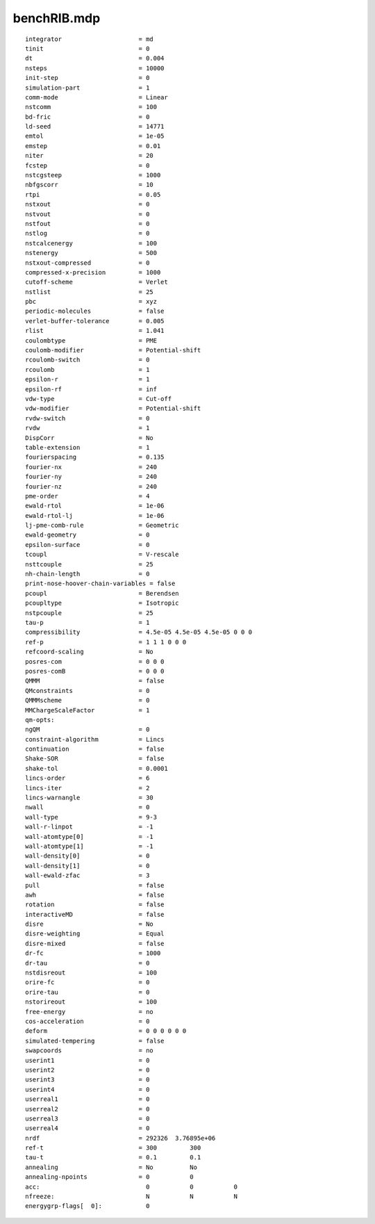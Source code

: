 ============
benchRIB.mdp
============

::

   integrator                     = md
   tinit                          = 0
   dt                             = 0.004
   nsteps                         = 10000
   init-step                      = 0
   simulation-part                = 1
   comm-mode                      = Linear
   nstcomm                        = 100
   bd-fric                        = 0
   ld-seed                        = 14771
   emtol                          = 1e-05
   emstep                         = 0.01
   niter                          = 20
   fcstep                         = 0
   nstcgsteep                     = 1000
   nbfgscorr                      = 10
   rtpi                           = 0.05
   nstxout                        = 0
   nstvout                        = 0
   nstfout                        = 0
   nstlog                         = 0
   nstcalcenergy                  = 100
   nstenergy                      = 500
   nstxout-compressed             = 0
   compressed-x-precision         = 1000
   cutoff-scheme                  = Verlet
   nstlist                        = 25
   pbc                            = xyz
   periodic-molecules             = false
   verlet-buffer-tolerance        = 0.005
   rlist                          = 1.041
   coulombtype                    = PME
   coulomb-modifier               = Potential-shift
   rcoulomb-switch                = 0
   rcoulomb                       = 1
   epsilon-r                      = 1
   epsilon-rf                     = inf
   vdw-type                       = Cut-off
   vdw-modifier                   = Potential-shift
   rvdw-switch                    = 0
   rvdw                           = 1
   DispCorr                       = No
   table-extension                = 1
   fourierspacing                 = 0.135
   fourier-nx                     = 240
   fourier-ny                     = 240
   fourier-nz                     = 240
   pme-order                      = 4
   ewald-rtol                     = 1e-06
   ewald-rtol-lj                  = 1e-06
   lj-pme-comb-rule               = Geometric
   ewald-geometry                 = 0
   epsilon-surface                = 0
   tcoupl                         = V-rescale
   nsttcouple                     = 25
   nh-chain-length                = 0
   print-nose-hoover-chain-variables = false
   pcoupl                         = Berendsen
   pcoupltype                     = Isotropic
   nstpcouple                     = 25
   tau-p                          = 1
   compressibility                = 4.5e-05 4.5e-05 4.5e-05 0 0 0
   ref-p                          = 1 1 1 0 0 0
   refcoord-scaling               = No
   posres-com                     = 0 0 0
   posres-comB                    = 0 0 0
   QMMM                           = false
   QMconstraints                  = 0
   QMMMscheme                     = 0
   MMChargeScaleFactor            = 1
   qm-opts:
   ngQM                           = 0
   constraint-algorithm           = Lincs
   continuation                   = false
   Shake-SOR                      = false
   shake-tol                      = 0.0001
   lincs-order                    = 6
   lincs-iter                     = 2
   lincs-warnangle                = 30
   nwall                          = 0
   wall-type                      = 9-3
   wall-r-linpot                  = -1
   wall-atomtype[0]               = -1
   wall-atomtype[1]               = -1
   wall-density[0]                = 0
   wall-density[1]                = 0
   wall-ewald-zfac                = 3
   pull                           = false
   awh                            = false
   rotation                       = false
   interactiveMD                  = false
   disre                          = No
   disre-weighting                = Equal
   disre-mixed                    = false
   dr-fc                          = 1000
   dr-tau                         = 0
   nstdisreout                    = 100
   orire-fc                       = 0
   orire-tau                      = 0
   nstorireout                    = 100
   free-energy                    = no
   cos-acceleration               = 0
   deform                         = 0 0 0 0 0 0
   simulated-tempering            = false
   swapcoords                     = no
   userint1                       = 0
   userint2                       = 0
   userint3                       = 0
   userint4                       = 0
   userreal1                      = 0
   userreal2                      = 0
   userreal3                      = 0
   userreal4                      = 0
   nrdf                           = 292326  3.76895e+06
   ref-t                          = 300         300
   tau-t                          = 0.1         0.1
   annealing                      = No          No
   annealing-npoints              = 0           0
   acc:	                            0           0           0
   nfreeze:                         N           N           N
   energygrp-flags[  0]:            0
